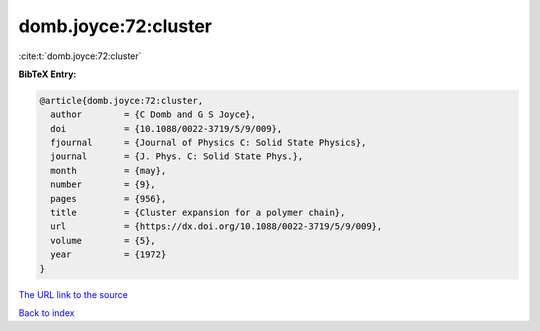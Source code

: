domb.joyce:72:cluster
=====================

:cite:t:`domb.joyce:72:cluster`

**BibTeX Entry:**

.. code-block:: bibtex

   @article{domb.joyce:72:cluster,
     author        = {C Domb and G S Joyce},
     doi           = {10.1088/0022-3719/5/9/009},
     fjournal      = {Journal of Physics C: Solid State Physics},
     journal       = {J. Phys. C: Solid State Phys.},
     month         = {may},
     number        = {9},
     pages         = {956},
     title         = {Cluster expansion for a polymer chain},
     url           = {https://dx.doi.org/10.1088/0022-3719/5/9/009},
     volume        = {5},
     year          = {1972}
   }
`The URL link to the source <https://dx.doi.org/10.1088/0022-3719/5/9/009>`_


`Back to index <../By-Cite-Keys.html>`_
